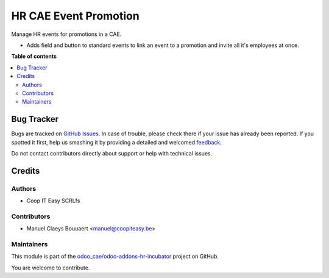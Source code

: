 ======================
HR CAE Event Promotion
======================

.. !!!!!!!!!!!!!!!!!!!!!!!!!!!!!!!!!!!!!!!!!!!!!!!!!!!!
   !! This file is generated by oca-gen-addon-readme !!
   !! changes will be overwritten.                   !!
   !!!!!!!!!!!!!!!!!!!!!!!!!!!!!!!!!!!!!!!!!!!!!!!!!!!!

.. |badge1| image:: https://img.shields.io/badge/maturity-Beta-yellow.png
    :target: https://odoo-community.org/page/development-status
    :alt: Beta
.. |badge2| image:: https://img.shields.io/badge/licence-AGPL--3-blue.png
    :target: http://www.gnu.org/licenses/agpl-3.0-standalone.html
    :alt: License: AGPL-3
.. |badge3| image:: https://img.shields.io/badge/github-odoo_cae%2Fodoo--addons--hr--incubator-lightgray.png?logo=github
    :target: https://github.com/odoo_cae/odoo-addons-hr-incubator/tree/12.0/hr_cae_event_promotion
    :alt: odoo_cae/odoo-addons-hr-incubator

|badge1| |badge2| |badge3| 

Manage HR events for promotions in a CAE.

* Adds field and button to standard events to link an event to a promotion and invite all it's employees at once.

**Table of contents**

.. contents::
   :local:

Bug Tracker
===========

Bugs are tracked on `GitHub Issues <https://github.com/odoo_cae/odoo-addons-hr-incubator/issues>`_.
In case of trouble, please check there if your issue has already been reported.
If you spotted it first, help us smashing it by providing a detailed and welcomed
`feedback <https://github.com/odoo_cae/odoo-addons-hr-incubator/issues/new?body=module:%20hr_cae_event_promotion%0Aversion:%2012.0%0A%0A**Steps%20to%20reproduce**%0A-%20...%0A%0A**Current%20behavior**%0A%0A**Expected%20behavior**>`_.

Do not contact contributors directly about support or help with technical issues.

Credits
=======

Authors
~~~~~~~

* Coop IT Easy SCRLfs

Contributors
~~~~~~~~~~~~

* Manuel Claeys Bouuaert <manuel@coopiteasy.be>

Maintainers
~~~~~~~~~~~

This module is part of the `odoo_cae/odoo-addons-hr-incubator <https://github.com/odoo_cae/odoo-addons-hr-incubator/tree/12.0/hr_cae_event_promotion>`_ project on GitHub.

You are welcome to contribute.
